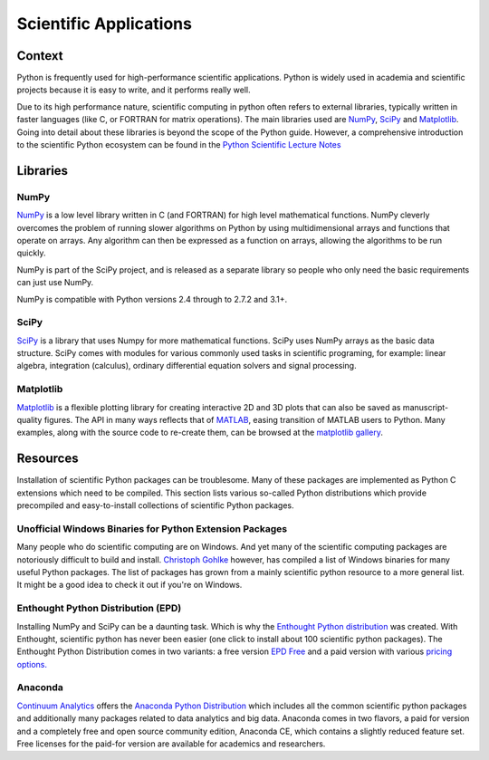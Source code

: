 =======================
Scientific Applications
=======================

Context
:::::::

Python is frequently used for high-performance scientific applications. Python
is widely used in academia and scientific projects because it is easy to write,
and it performs really well.

Due to its high performance nature, scientific computing in python often refers
to external libraries, typically written in faster languages (like C, or
FORTRAN for matrix operations). The main libraries used are `NumPy`_, `SciPy`_
and `Matplotlib`_. Going into detail about these libraries is beyond the scope
of the Python guide. However, a comprehensive introduction to the scientific
Python ecosystem can be found in the `Python Scientific Lecture Notes
<http://scipy-lectures.github.com/>`_

Libraries
:::::::::

NumPy
-----

`NumPy <http://numpy.scipy.org/>`_ is a low level library written in C (and
FORTRAN) for high level mathematical functions. NumPy cleverly overcomes the
problem of running slower algorithms on Python by using multidimensional arrays
and functions that operate on arrays. Any algorithm can then be expressed as a
function on arrays, allowing the algorithms to be run quickly.


NumPy is part of the SciPy project, and is released as a separate library so
people who only need the basic requirements can just use NumPy.

NumPy is compatible with Python versions 2.4 through to 2.7.2 and 3.1+.

SciPy
-----

`SciPy <http://scipy.org/>`_ is a library that uses Numpy for more mathematical
functions. SciPy uses NumPy arrays as the basic data structure. SciPy comes
with modules for various commonly used tasks in scientific programing, for
example: linear algebra, integration (calculus), ordinary differential equation
solvers and signal processing.

Matplotlib
----------

`Matplotlib <http://matplotlib.sourceforge.net/>`_ is a flexible plotting
library for creating interactive 2D and 3D plots that can also be saved as
manuscript-quality figures.  The API in many ways reflects that of `MATLAB
<http://www.mathworks.com/products/matlab/>`_, easing transition of MATLAB
users to Python.  Many examples, along with the source code to re-create them,
can be browsed at the `matplotlib gallery
<http://matplotlib.sourceforge.net/gallery.html>`_.

Resources
:::::::::

Installation of scientific  Python packages can be troublesome. Many of these
packages are implemented as Python C extensions which need to be compiled.
This section lists various so-called Python distributions which provide precompiled and
easy-to-install collections of scientific Python packages.

Unofficial Windows Binaries for Python Extension Packages
---------------------------------------------------------

Many people who do scientific computing are on Windows. And yet many of the
scientific computing packages are notoriously difficult to build and install.
`Christoph Gohlke <http://www.lfd.uci.edu/~gohlke/pythonlibs/>`_ however, has
compiled a list of Windows binaries for many useful Python packages. The list
of packages has grown from a mainly scientific python resource to a more
general list. It might be a good idea to check it out if you're on Windows.

Enthought Python Distribution (EPD)
-----------------------------------

Installing NumPy and SciPy can be a daunting task. Which is why the
`Enthought Python distribution <http://enthought.com/>`_ was created. With
Enthought, scientific python has never been easier (one click to install about
100 scientific python packages). The Enthought Python Distribution comes in two
variants: a free version `EPD Free <http://enthought.com/products/epd_free.php>`_
and a paid version with various `pricing options.
<http://enthought.com/products/epd_sublevels.php>`_

Anaconda
--------

`Continuum Analytics <http://continuum.io/>`_ offers the `Anaconda
Python Distribution <https://store.continuum.io/cshop/anaconda>`_ which
includes all the common scientific python packages and additionally many
packages related to data analytics and big data. Anaconda comes in two
flavors, a paid for version and a completely free and open source community
edition, Anaconda CE, which contains a slightly reduced feature set. Free
licenses for the paid-for version are available for academics and researchers.

